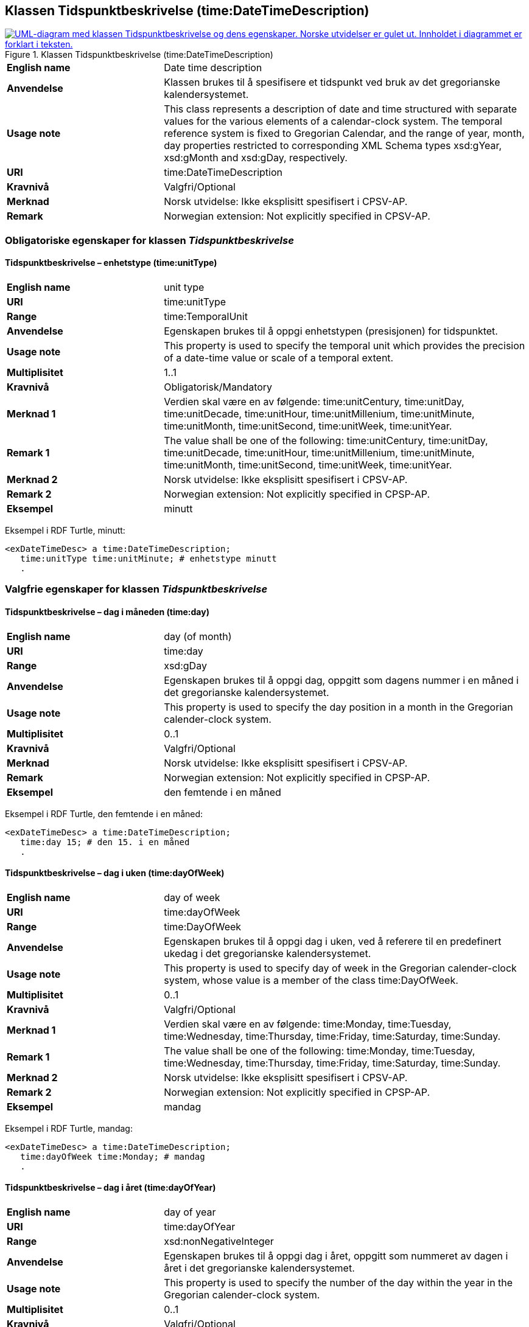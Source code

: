 == Klassen Tidspunktbeskrivelse (time:DateTimeDescription) [[Tidspunktbeskrivelse]]

[[img-Tidspunktbeskrivelse]]
.Klassen Tidspunktbeskrivelse (time:DateTimeDescription)
[link=images/KlassenTidspunktbeskrivelse.png]
image::images/KlassenTidspunktbeskrivelse.png[alt="UML-diagram med klassen Tidspunktbeskrivelse og dens egenskaper. Norske utvidelser er gulet ut. Innholdet i diagrammet er forklart i teksten."]

[cols="30s,70d"]
|===
|English name| Date time description
|Anvendelse| Klassen brukes til å spesifisere et tidspunkt ved bruk av det gregorianske kalendersystemet.
|Usage note| This class represents a description of date and time structured with separate values for the various elements of a calendar-clock system. The temporal reference system is fixed to Gregorian Calendar, and the range of year, month, day properties restricted to corresponding XML Schema types xsd:gYear, xsd:gMonth and xsd:gDay, respectively.
|URI| time:DateTimeDescription
|Kravnivå | Valgfri/Optional
|Merknad | Norsk utvidelse: Ikke eksplisitt spesifisert i CPSV-AP.
|Remark | Norwegian extension: Not explicitly specified in CPSV-AP.
|===

=== Obligatoriske egenskaper for klassen _Tidspunktbeskrivelse_ [[Tidspunktbeskrivelse-obligatoriske-egenskaper]]

==== Tidspunktbeskrivelse – enhetstype (time:unitType) [[Tidspunktbeskrivelse-enhetstype]]

[cols="30s,70d"]
|===
|English name | unit type
|URI| time:unitType
|Range| time:TemporalUnit
|Anvendelse | Egenskapen brukes til å oppgi enhetstypen (presisjonen) for tidspunktet.
|Usage note | This property is used to specify the temporal unit which provides the precision of a date-time value or scale of a temporal extent.
|Multiplisitet| 1..1
|Kravnivå | Obligatorisk/Mandatory
|Merknad 1 | Verdien skal være en av følgende: time:unitCentury, time:unitDay, time:unitDecade, time:unitHour, time:unitMillenium, time:unitMinute, time:unitMonth, time:unitSecond, time:unitWeek, time:unitYear.
|Remark 1 | The value shall be one of the following: time:unitCentury, time:unitDay, time:unitDecade, time:unitHour, time:unitMillenium, time:unitMinute, time:unitMonth, time:unitSecond, time:unitWeek, time:unitYear.
|Merknad 2 | Norsk utvidelse: Ikke eksplisitt spesifisert i CPSV-AP.
|Remark 2 | Norwegian extension: Not explicitly specified in CPSP-AP.
|Eksempel | minutt 
|===

Eksempel i RDF Turtle, minutt:
-----
<exDateTimeDesc> a time:DateTimeDescription; 
   time:unitType time:unitMinute; # enhetstype minutt
   . 
-----


=== Valgfrie egenskaper for klassen _Tidspunktbeskrivelse_ [[Tidspunktbeskrivelse-valgfrie-egenskaper]]

==== Tidspunktbeskrivelse – dag i måneden (time:day) [[Tidspunktbeskrivelse-dag-i-måneden]]

[cols="30s,70d"]
|===
|English name | day (of month)
|URI| time:day
|Range| xsd:gDay
|Anvendelse | Egenskapen brukes til å oppgi dag, oppgitt som dagens nummer i en måned i det gregorianske kalendersystemet.
|Usage note | This property is used to specify the day position in a month in the Gregorian calender-clock system. 
|Multiplisitet| 0..1
|Kravnivå | Valgfri/Optional
|Merknad | Norsk utvidelse: Ikke eksplisitt spesifisert i CPSV-AP.
|Remark | Norwegian extension: Not explicitly specified in CPSP-AP.
|Eksempel | den femtende i en måned
|===

Eksempel i RDF Turtle, den femtende i en måned:
-----
<exDateTimeDesc> a time:DateTimeDescription; 
   time:day 15; # den 15. i en måned
   . 
-----

==== Tidspunktbeskrivelse – dag i uken (time:dayOfWeek) [[Tidspunktbeskrivelse-dag-i-uken]]

[cols="30s,70d"]
|===
|English name | day of week
|URI| time:dayOfWeek
|Range| time:DayOfWeek
|Anvendelse | Egenskapen brukes til å oppgi dag i uken, ved å referere til en predefinert ukedag i det gregorianske kalendersystemet. 
|Usage note | This property is used to specify day of week in the Gregorian calender-clock system, whose value is a member of the class time:DayOfWeek.
|Multiplisitet| 0..1
|Kravnivå | Valgfri/Optional
|Merknad 1 | Verdien skal være en av følgende: time:Monday, time:Tuesday, time:Wednesday, time:Thursday, time:Friday, time:Saturday, time:Sunday.
|Remark 1 | The value shall be one of the following: time:Monday, time:Tuesday, time:Wednesday, time:Thursday, time:Friday, time:Saturday, time:Sunday.
|Merknad 2 | Norsk utvidelse: Ikke eksplisitt spesifisert i CPSV-AP.
|Remark 2 | Norwegian extension: Not explicitly specified in CPSP-AP.
|Eksempel | mandag
|===

Eksempel i RDF Turtle, mandag:
-----
<exDateTimeDesc> a time:DateTimeDescription; 
   time:dayOfWeek time:Monday; # mandag
   . 
-----

==== Tidspunktbeskrivelse – dag i året (time:dayOfYear) [[Tidspunktbeskrivelse-dag-i-året]]

[cols="30s,70d"]
|===
|English name | day of year
|URI| time:dayOfYear
|Range| xsd:nonNegativeInteger
|Anvendelse | Egenskapen brukes til å oppgi dag i året, oppgitt som nummeret av dagen i året i det gregorianske kalendersystemet.
|Usage note | This property is used to specify the number of the day within the year in the Gregorian calender-clock system.
|Multiplisitet| 0..1
|Kravnivå | Valgfri/Optional
|Merknad | Norsk utvidelse: Ikke eksplisitt spesifisert i CPSV-AP.
|Remark | Norwegian extension: Not explicitly specified in CPSP-AP.
|Eksempel |  den 40. dag i et år
|===

Eksempel i RDF Turtle, den 40. dag i et år:
-----
<exDateTimeDesc> a time:DateTimeDescription; 
   time:dayOfYear 40; # den 40. dag i et år
   . 
-----

==== Tidspunktbeskrivelse – minutt (time:minute) [[Tidspunktbeskrivelse-minutt]]

[cols="30s,70d"]
|===
|English name | minute
|URI| time:minute
|Range| xsd:nonNegativeInteger
|Anvendelse | Egenskapen brukes til å oppgi minutt i det gregorianske kalendersystem. 
|Usage note | This property is used to specify the minute position in the Gregorian calendar-clock system.
|Multiplisitet| 0..1
|Kravnivå | Valgfri/Optional
|Merknad | Norsk utvidelse: Ikke eksplisitt spesifisert i CPSV-AP.
|Remark | Norwegian extension: Not explicitly specified in CPSP-AP.
|Eksempel | Se under <<Tidsenhet-sluttidspunkt>>.
|===

Eksempel i RDF Turtle: Se under <<Tidsenhet-sluttidspunkt>>.

==== Tidspunktbeskrivelse – måned (time:month) [[Tidspunktbeskrivelse-måned]]

[cols="30s,70d"]
|===
|English name | month
|URI| time:month
|Range| xsd:gMonth
|Anvendelse | Egenskapen brukes til å oppgi måned, oppgitt som månedens nummer i det gregorianske kalendersystemet. 
|Usage note | This property is used to specify the month position in the Gregorian calendar-clock system.
|Multiplisitet| 0..1
|Kravnivå | Valgfri/Optional
|Merknad | Norsk utvidelse: Ikke eksplisitt spesifisert i CPSV-AP.
|Remark | Norwegian extension: Not explicitly specified in CPSP-AP.
|Eksempel | 11 (= november)
|===

Eksempel i RDF Turtle, 11 (= november):
-----
<exDateTimeDesc> a time:DateTimeDescription; 
   xsd:gMonth 11; # måned nr. 11 = november
   . 
-----

==== Tidspunktbeskrivelse – måned i året (time:monthOfYear) [[Tidspunktbeskrivelse-måned-i-året]]

[cols="30s,70d"]
|===
|English name | month of year
|URI| time:monthOfYear
|Range| time:MonthOfYear
|Anvendelse | Egenskapen brukes til å oppgi måned i året, ved å referere til en predefinert måned i det gregorianske kalendersystem.
|Usage note | This property is used to specify the month of the year in the Gregorian calender-clock system, whose value is a member of the class time:MonthOfYear.
|Multiplisitet| 0..1
|Kravnivå | Valgfri/Optional
|Merknad 1 | Verdien skal være en av følgende: greg:January, greg:February, greg:March, greg:April, greg:May, greg:June, greg:July, greg:August, greg:September, greg:October, greg:November, greg:December.
|Remark 1 | TRe value shall be one of the following: greg:January, greg:February, greg:March, greg:April, greg:May, greg:June, greg:July, greg:August, greg:September, greg:October, greg:November, greg:December.
|Merknad 2 | Norsk utvidelse: Ikke eksplisitt spesifisert i CPSV-AP.
|Remark 2 | Norwegian extension: Not explicitly specified in CPSP-AP.
|Eksempel | november
|===

Eksempel i RDF Turtle, november: 
-----
<exDateTimeDesc> a time:DateTimeDescription; 
   time:MonthOfYear greg:November; # november
   . 
-----

==== Tidspunktbeskrivelse – sekund (time:second) [[Tidspunktbeskrivelse-sekund]]

[cols="30s,70d"]
|===
|English name | second
|URI| time:second
|Range| xsd:decimal
|Anvendelse | Egenskapen brukes til å oppgi sekund i det gregorianske kalendersystem. 
|Usage note | This property is used to specify the second position in the Gregorian calendar-clock system.
|Multiplisitet| 0..1
|Kravnivå | Valgfri/Optional
|Merknad | Norsk utvidelse: Ikke eksplisitt spesifisert i CPSV-AP.
|Remark | Norwegian extension: Not explicitly specified in CPSP-AP.
|Eksempel | 60
|===

Eksempel i RDF Turtle, 60:
-----
<exDateTimeDesc> a time:DateTimeDescription; 
   time:second 60; 
   . 
-----

==== Tidspunktbeskrivelse – tidssone (time:timeZone) [[Tidspunktbeskrivelse-tidssone]]

[cols="30s,70d"]
|===
|English name | time zone
|URI| time:timeZone
|Range| time:TimeZone
|Anvendelse | Egenskapen brukes til å oppgi tidssonen til tidspunktet. 
|Usage note | This property is used to specify the time zone for clock elements in the temporal position.
|Multiplisitet| 0..1
|Kravnivå | Valgfri/Optional
// |Merknad 1 | #Kurt Stian, mer norsk tekste her?# Tidssonen spesifiserer differansen mellom den lokale tiden og UTC. 
// |Remark 1 | A Time Zone specifies the amount by which the local time is offset from UTC. A time zone is usually denoted geographically (e.g. Australian Eastern Daylight Time), with a constant value in a given region. The region where it applies and the offset from UTC are specified by a locally recognised governing authority.
|Merknad  | Norsk utvidelse: Ikke eksplisitt spesifisert i CPSV-AP.
|Remark  | Norwegian extension: Not explicitly specified in CPSP-AP.
|===

==== Tidspunktbeskrivelse – time (time:hour) [[Tidspunktbeskrivelse-time]]

[cols="30s,70d"]
|===
|English name | hour
|URI| time:hour
|Range| xsd:nonNegativeInteger
|Anvendelse | Egenskapen brukes til å oppgi time i det gregorianske kalendersystem. 
|Usage note | This property is used to specify the hour position in the Gregorian calendar-clock system.
|Multiplisitet| 0..1
|Kravnivå | Valgfri/Optional
|Merknad | Norsk utvidelse: Ikke eksplisitt spesifisert i CPSV-AP.
|Remark  | Norwegian extension: Not explicitly specified in CPSP-AP.
|Eksempel | Se under <<Tidsenhet-sluttidspunkt>>.
|===

Eksempel i RDF Turtle: Se under <<Tidsenhet-sluttidspunkt>>.

==== Tidspunktbeskrivelse – ukenummer (time:week) [[Tidspunktbeskrivelse-uke]]

[cols="30s,70d"]
|===
|English name | week
|URI| time:week
|Range| xsd:nonNegativeInteger
|Anvendelse | Egenskapen brukes til å oppgi ukenummer i det gregorianske kalendersystemet.
|Usage note | This property is used to specify the week number within the year, in the Gregorian calender-clock system.
|Multiplisitet| 0..1
|Kravnivå | Valgfri/Optional
|Merknad | Norsk utvidelse: Ikke eksplisitt spesifisert i CPSV-AP.
|Remark | Norwegian extension: Not explicitly specified in CPSP-AP.
|Eksempel | uke 42
|===

Eksempel i RDF Turtle, uke 42: 
-----
<exDateTimeDesc> a time:DateTimeDescription; 
   time:week 42; # uke nr. 42
   . 
-----

==== Tidspunktbeskrivelse – år (time:year) [[Tidspunktbeskrivelse-år]]

[cols="30s,70d"]
|===
|English name | year
|URI| time:year
|Range| xsd:gYear
|Anvendelse | Egenskapen brukes til å oppgi år, i det gregorianske kalendersystemet. 
|Usage note | This property is used to specify the year position in the Gregorian calendar-clock system. 
|Multiplisitet| 0..1
|Kravnivå | Valgfri/Optional
|Merknad | Norsk utvidelse: Ikke eksplisitt spesifisert i CPSV-AP.
|Remark | Norwegian extension: Not explicitly specified in CPSP-AP.
|Eksempel | 2023
|===

Eksempel i RDF Turtle, år 2023: 
-----
<exDateTimeDesc> a time:DateTimeDescription; 
   time:year 2023; # år 2023
   . 
-----

